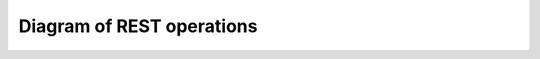 ***************************
Diagram of REST operations
***************************

 
.. image:: RESTful_HDF5.png
   :width: 100 %
   :alt: alternate text
   :align: right
